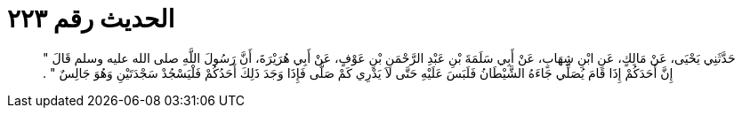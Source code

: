 
= الحديث رقم ٢٢٣

[quote.hadith]
حَدَّثَنِي يَحْيَى، عَنْ مَالِكٍ، عَنِ ابْنِ شِهَابٍ، عَنْ أَبِي سَلَمَةَ بْنِ عَبْدِ الرَّحْمَنِ بْنِ عَوْفٍ، عَنْ أَبِي هُرَيْرَةَ، أَنَّ رَسُولَ اللَّهِ صلى الله عليه وسلم قَالَ ‏"‏ إِنَّ أَحَدَكُمْ إِذَا قَامَ يُصَلِّي جَاءَهُ الشَّيْطَانُ فَلَبَسَ عَلَيْهِ حَتَّى لاَ يَدْرِي كَمْ صَلَّى فَإِذَا وَجَدَ ذَلِكَ أَحَدُكُمْ فَلْيَسْجُدْ سَجْدَتَيْنِ وَهُوَ جَالِسٌ ‏"‏ ‏.‏